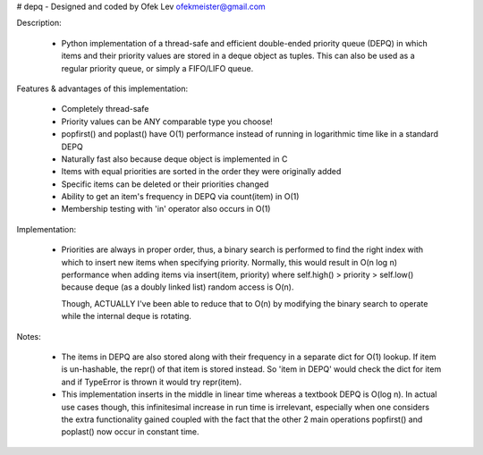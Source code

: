 # depq - Designed and coded by Ofek Lev ofekmeister@gmail.com

Description:

  - Python implementation of a thread-safe and efficient
    double-ended priority queue (DEPQ) in which items and their
    priority values are stored in a deque object as tuples.
    This can also be used as a regular priority queue, or simply a
    FIFO/LIFO queue.

Features & advantages of this implementation:

  - Completely thread-safe
  - Priority values can be ANY comparable type you choose!
  - popfirst() and poplast() have O(1) performance instead of
    running in logarithmic time like in a standard DEPQ
  - Naturally fast also because deque object is implemented in C
  - Items with equal priorities are sorted in the order they were
    originally added
  - Specific items can be deleted or their priorities changed
  - Ability to get an item's frequency in DEPQ via count(item) in O(1)
  - Membership testing with 'in' operator also occurs in O(1)

Implementation:

  - Priorities are always in proper order, thus, a binary search
    is performed to find the right index with which to insert new
    items when specifying priority. Normally, this would result in
    O(n log n) performance when adding items via insert(item, priority)
    where self.high() > priority > self.low() because deque (as a
    doubly linked list) random access is O(n).

    Though, ACTUALLY I've been able to reduce that to O(n) by modifying
    the binary search to operate while the internal deque is rotating.

Notes:

  - The items in DEPQ are also stored along with their frequency in a
    separate dict for O(1) lookup. If item is un-hashable, the repr()
    of that item is stored instead. So 'item in DEPQ' would check the
    dict for item and if TypeError is thrown it would try repr(item).
  - This implementation inserts in the middle in linear time whereas
    a textbook DEPQ is O(log n). In actual use cases though, this
    infinitesimal increase in run time is irrelevant, especially when
    one considers the extra functionality gained coupled with the
    fact that the other 2 main operations popfirst() and poplast() now
    occur in constant time.
